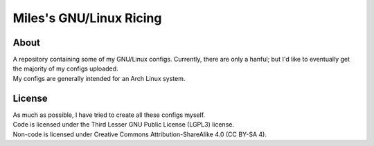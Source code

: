Miles's GNU/Linux Ricing
^^^^^^^^^^^^^^^^^^^^^^^^^^^^^^^^^^^^^^^^^^^^^^^^^^^^^^^^^^^^^^^^^^^^^^^^^^^^^^^^

About
================================================================================
| A repository containing some of my GNU/Linux configs.  Currently, there are
  only a hanful;  but I'd like to eventually get the majority of my configs
  uploaded.
| My configs are generally intended for an Arch Linux system.

License
================================================================================
| As much as possible, I have tried to create all these configs myself.
| Code is licensed under the Third Lesser GNU Public License (LGPL3) license.
| Non-code is licensed under Creative Commons Attribution-ShareAlike 4.0 (CC
  BY-SA 4).
